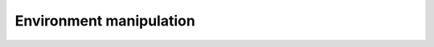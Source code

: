 Environment manipulation
========================

.. kernel-doc:: /src/mmlib.h
    :module: env
    :functions: mm_known_dir

.. kernel-doc:: /src/utils.c
    :module: env
    :export:
